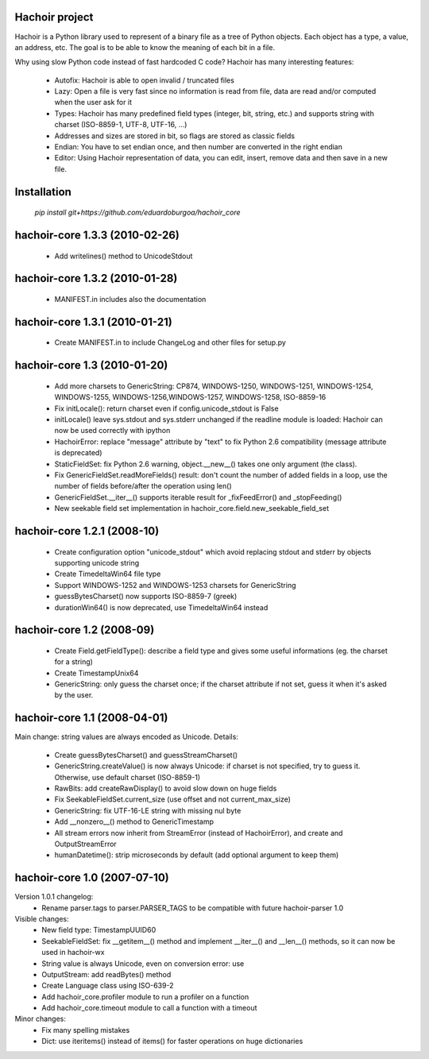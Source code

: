 Hachoir project
===============

Hachoir is a Python library used to represent of a binary file as a tree of
Python objects. Each object has a type, a value, an address, etc. The goal is
to be able to know the meaning of each bit in a file.

Why using slow Python code instead of fast hardcoded C code? Hachoir has many
interesting features:

 * Autofix: Hachoir is able to open invalid / truncated files
 * Lazy: Open a file is very fast since no information is read from file,
   data are read and/or computed when the user ask for it
 * Types: Hachoir has many predefined field types (integer, bit, string, etc.)
   and supports string with charset (ISO-8859-1, UTF-8, UTF-16, ...)
 * Addresses and sizes are stored in bit, so flags are stored as classic fields
 * Endian: You have to set endian once, and then number are converted in the
   right endian
 * Editor: Using Hachoir representation of data, you can edit, insert, remove
   data and then save in a new file.


Installation
============

 `pip install git+https://github.com/eduardoburgoa/hachoir_core`

hachoir-core 1.3.3 (2010-02-26)
===============================

 * Add writelines() method to UnicodeStdout

hachoir-core 1.3.2 (2010-01-28)
===============================

 * MANIFEST.in includes also the documentation

hachoir-core 1.3.1 (2010-01-21)
===============================

 * Create MANIFEST.in to include ChangeLog and other files for setup.py

hachoir-core 1.3 (2010-01-20)
=============================

 * Add more charsets to GenericString: CP874, WINDOWS-1250, WINDOWS-1251,
   WINDOWS-1254, WINDOWS-1255, WINDOWS-1256,WINDOWS-1257, WINDOWS-1258,
   ISO-8859-16
 * Fix initLocale(): return charset even if config.unicode_stdout is False
 * initLocale() leave sys.stdout and sys.stderr unchanged if the readline
   module is loaded: Hachoir can now be used correctly with ipython
 * HachoirError: replace "message" attribute by "text" to fix Python 2.6
   compatibility (message attribute is deprecated)
 * StaticFieldSet: fix Python 2.6 warning, object.__new__() takes one only
   argument (the class).
 * Fix GenericFieldSet.readMoreFields() result: don't count the number of
   added fields in a loop, use the number of fields before/after the operation
   using len()
 * GenericFieldSet.__iter__() supports iterable result for _fixFeedError() and
   _stopFeeding()
 * New seekable field set implementation in
   hachoir_core.field.new_seekable_field_set

hachoir-core 1.2.1 (2008-10)
============================

 * Create configuration option "unicode_stdout" which avoid replacing
   stdout and stderr by objects supporting unicode string
 * Create TimedeltaWin64 file type
 * Support WINDOWS-1252 and WINDOWS-1253 charsets for GenericString
 * guessBytesCharset() now supports ISO-8859-7 (greek)
 * durationWin64() is now deprecated, use TimedeltaWin64 instead

hachoir-core 1.2 (2008-09)
==========================

 * Create Field.getFieldType(): describe a field type and gives some useful
   informations (eg. the charset for a string)
 * Create TimestampUnix64
 * GenericString: only guess the charset once; if the charset attribute
   if not set, guess it when it's asked by the user.

hachoir-core 1.1 (2008-04-01)
=============================

Main change: string values are always encoded as Unicode. Details:

 * Create guessBytesCharset() and guessStreamCharset()
 * GenericString.createValue() is now always Unicode: if charset is not
   specified, try to guess it. Otherwise, use default charset (ISO-8859-1)
 * RawBits: add createRawDisplay() to avoid slow down on huge fields
 * Fix SeekableFieldSet.current_size (use offset and not current_max_size)
 * GenericString: fix UTF-16-LE string with missing nul byte
 * Add __nonzero__() method to GenericTimestamp
 * All stream errors now inherit from StreamError (instead of HachoirError),
   and create  and OutputStreamError
 * humanDatetime(): strip microseconds by default (add optional argument to
   keep them)

hachoir-core 1.0 (2007-07-10)
=============================

Version 1.0.1 changelog:
 * Rename parser.tags to parser.PARSER_TAGS to be compatible
   with future hachoir-parser 1.0

Visible changes:
 * New field type: TimestampUUID60
 * SeekableFieldSet: fix __getitem__() method and implement __iter__()
   and __len__() methods, so it can now be used in hachoir-wx
 * String value is always Unicode, even on conversion error: use
 * OutputStream: add readBytes() method
 * Create Language class using ISO-639-2
 * Add hachoir_core.profiler module to run a profiler on a function
 * Add hachoir_core.timeout module to call a function with a timeout

Minor changes:
 * Fix many spelling mistakes
 * Dict: use iteritems() instead of items() for faster operations on
   huge dictionaries



